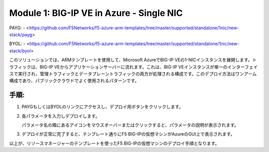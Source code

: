 Module 1: BIG-IP VE in Azure - Single NIC
===========================

PAYG:
- <https://github.com/F5Networks/f5-azure-arm-templates/tree/master/supported/standalone/1nic/new-stack/payg>

BYOL:
- <https://github.com/F5Networks/f5-azure-arm-templates/tree/master/supported/standalone/1nic/new-stack/byol>

このソリューションでは、ARMテンプレートを使用して、Microsoft AzureでBIG-IP VEの1-NICインスタンスを展開します。トラフィックは、BIG-IP VEからアプリケーションサーバーに流れます。これは、BIG-IP VEインスタンスが単一のインターフェイスで実行され、管理トラフィックとデータプレーントラフィックの両方が処理される構成です。このデプロイ方法はワンアーム構成であり、パブリッククラウドでよく使用されるパターンです。


手順:
----------------
#. PAYGもしくはBYOLのリンクにアクセスし、デプロイ用ボタンをクリックします。

   |mod-1-1|

#. 各パラメータを入力しデプロイします。

   .. NOTE::
   パラメータ名の隣にあるアイコンをマウスオーバーまたはクリックすると、パラメータの説明が表示されます。


#. デプロイが正常に完了すると、テンプレート通りにF5 BIG-IPの仮想マシンがAzureのGUI上で表示されます。


以上が、リソースマネージャーのテンプレートを使ったF5 BIG-IPの仮想マシンのデプロイ手順となります。



.. |mod-1-1| image:: images/mod-1-1.png
